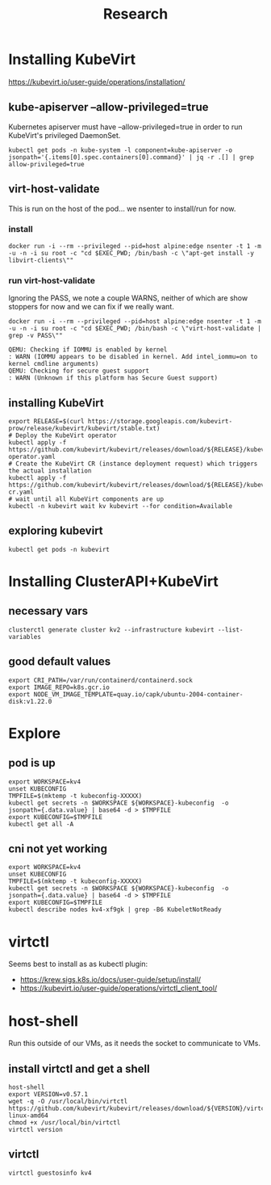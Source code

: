 #+title: Research
* Installing KubeVirt
https://kubevirt.io/user-guide/operations/installation/
** kube-apiserver --allow-privileged=true

Kubernetes apiserver must have --allow-privileged=true in order to run KubeVirt's privileged DaemonSet.

#+begin_src shell
kubectl get pods -n kube-system -l component=kube-apiserver -o jsonpath='{.items[0].spec.containers[0].command}' | jq -r .[] | grep allow-privileged=true
#+end_src

#+RESULTS:
#+begin_example
--allow-privileged=true
#+end_example
** virt-host-validate
This is run on the host of the pod... we nsenter to install/run for now.
*** install
#+begin_src shell
docker run -i --rm --privileged --pid=host alpine:edge nsenter -t 1 -m -u -n -i su root -c "cd $EXEC_PWD; /bin/bash -c \"apt-get install -y libvirt-clients\""
#+end_src

#+RESULTS:
#+begin_example
Reading package lists...
Building dependency tree...
Reading state information...
libvirt-clients is already the newest version (6.0.0-0ubuntu8.16).
0 upgraded, 0 newly installed, 0 to remove and 14 not upgraded.
#+end_example

*** run virt-host-validate

Ignoring the PASS, we note a couple WARNS, neither of which are show stoppers for now and we can fix if we really want.

#+name: virt-host-validate
#+begin_src shell :prologue "(\n" :epilogue "\n) 2>&1\n:\n"
docker run -i --rm --privileged --pid=host alpine:edge nsenter -t 1 -m -u -n -i su root -c "cd $EXEC_PWD; /bin/bash -c \"virt-host-validate | grep -v PASS\""
#+end_src

#+RESULTS: virt-host-validate
#+begin_example
  QEMU: Checking if IOMMU is enabled by kernel                               : WARN (IOMMU appears to be disabled in kernel. Add intel_iommu=on to kernel cmdline arguments)
  QEMU: Checking for secure guest support                                    : WARN (Unknown if this platform has Secure Guest support)
#+end_example
** installing KubeVirt
#+begin_src tmate :window install_kubevirt
export RELEASE=$(curl https://storage.googleapis.com/kubevirt-prow/release/kubevirt/kubevirt/stable.txt)
# Deploy the KubeVirt operator
kubectl apply -f https://github.com/kubevirt/kubevirt/releases/download/${RELEASE}/kubevirt-operator.yaml
# Create the KubeVirt CR (instance deployment request) which triggers the actual installation
kubectl apply -f https://github.com/kubevirt/kubevirt/releases/download/${RELEASE}/kubevirt-cr.yaml
# wait until all KubeVirt components are up
kubectl -n kubevirt wait kv kubevirt --for condition=Available
#+end_src

** exploring kubevirt
#+begin_src shell
kubectl get pods -n kubevirt
#+end_src

#+RESULTS:
#+begin_example
NAME                               READY   STATUS    RESTARTS   AGE
virt-api-644f978d88-cltqm          1/1     Running   0          3m19s
virt-controller-64c6d77bd9-pcspl   1/1     Running   0          2m54s
virt-controller-64c6d77bd9-zx772   1/1     Running   0          2m54s
virt-handler-c5kmp                 1/1     Running   0          2m54s
virt-operator-57d5c5d569-gprmv     1/1     Running   0          4m9s
virt-operator-57d5c5d569-ldxv8     1/1     Running   0          4m9s
#+end_example
* Installing ClusterAPI+KubeVirt
** necessary vars
#+begin_src shell :prologue "(\n" :epilogue "\n) 2>&1\n:\n"
clusterctl generate cluster kv2 --infrastructure kubevirt --list-variables
#+end_src

#+RESULTS:
#+begin_example
Required Variables:
  - CRI_PATH
  - IMAGE_REPO
  - NODE_VM_IMAGE_TEMPLATE

Optional Variables:
  - CLUSTER_NAME                 (defaults to kv2)
  - CONTROL_PLANE_MACHINE_COUNT  (defaults to 1)
  - KUBERNETES_VERSION           (defaults to 1.23.5)
  - NAMESPACE                    (defaults to current Namespace in the KubeConfig file)
  - WORKER_MACHINE_COUNT         (defaults to 0)

#+end_example

** good default values
#+begin_src shell
export CRI_PATH=/var/run/containerd/containerd.sock
export IMAGE_REPO=k8s.gcr.io
export NODE_VM_IMAGE_TEMPLATE=quay.io/capk/ubuntu-2004-container-disk:v1.22.0
#+end_src
* Explore
** pod is up
#+begin_src shell :prologue "(\n" :epilogue "\n) 2>&1\n:\n"
export WORKSPACE=kv4
unset KUBECONFIG
TMPFILE=$(mktemp -t kubeconfig-XXXXX)
kubectl get secrets -n $WORKSPACE ${WORKSPACE}-kubeconfig  -o jsonpath={.data.value} | base64 -d > $TMPFILE
export KUBECONFIG=$TMPFILE
kubectl get all -A
#+end_src

#+RESULTS:
#+begin_example
NAMESPACE     NAME                                    READY   STATUS    RESTARTS   AGE
default       pod/code-server-0                       0/1     Pending   0          17m
kube-system   pod/coredns-749558f7dd-6dgp6            0/1     Pending   0          17m
kube-system   pod/coredns-749558f7dd-w5bnv            0/1     Pending   0          17m
kube-system   pod/etcd-kv4-xf9gk                      1/1     Running   0          17m
kube-system   pod/kube-apiserver-kv4-xf9gk            1/1     Running   0          17m
kube-system   pod/kube-controller-manager-kv4-xf9gk   1/1     Running   0          17m
kube-system   pod/kube-proxy-hzzn2                    1/1     Running   0          17m
kube-system   pod/kube-scheduler-kv4-xf9gk            1/1     Running   0          17m

NAMESPACE     NAME                 TYPE        CLUSTER-IP   EXTERNAL-IP   PORT(S)                  AGE
default       service/kubernetes   ClusterIP   10.95.0.1    <none>        443/TCP                  17m
kube-system   service/kube-dns     ClusterIP   10.95.0.10   <none>        53/UDP,53/TCP,9153/TCP   17m

NAMESPACE     NAME                        DESIRED   CURRENT   READY   UP-TO-DATE   AVAILABLE   NODE SELECTOR            AGE
kube-system   daemonset.apps/kube-proxy   1         1         1       1            1           kubernetes.io/os=linux   17m

NAMESPACE     NAME                      READY   UP-TO-DATE   AVAILABLE   AGE
kube-system   deployment.apps/coredns   0/2     2            0           17m

NAMESPACE     NAME                                 DESIRED   CURRENT   READY   AGE
kube-system   replicaset.apps/coredns-749558f7dd   2         2         0       17m

NAMESPACE   NAME                           READY   AGE
default     statefulset.apps/code-server   0/1     17m
#+end_example

** cni not yet working
#+begin_src shell :prologue "(\n" :epilogue "\n) 2>&1\n:\n"
export WORKSPACE=kv4
unset KUBECONFIG
TMPFILE=$(mktemp -t kubeconfig-XXXXX)
kubectl get secrets -n $WORKSPACE ${WORKSPACE}-kubeconfig  -o jsonpath={.data.value} | base64 -d > $TMPFILE
export KUBECONFIG=$TMPFILE
kubectl describe nodes kv4-xf9gk | grep -B6 KubeletNotReady
#+end_src

#+RESULTS:
#+begin_example
Conditions:
  Type             Status  LastHeartbeatTime                 LastTransitionTime                Reason                       Message
  ----             ------  -----------------                 ------------------                ------                       -------
  MemoryPressure   False   Sat, 08 Oct 2022 22:08:53 -0700   Sat, 08 Oct 2022 21:53:32 -0700   KubeletHasSufficientMemory   kubelet has sufficient memory available
  DiskPressure     False   Sat, 08 Oct 2022 22:08:53 -0700   Sat, 08 Oct 2022 21:53:32 -0700   KubeletHasNoDiskPressure     kubelet has no disk pressure
  PIDPressure      False   Sat, 08 Oct 2022 22:08:53 -0700   Sat, 08 Oct 2022 21:53:32 -0700   KubeletHasSufficientPID      kubelet has sufficient PID available
  Ready            False   Sat, 08 Oct 2022 22:08:53 -0700   Sat, 08 Oct 2022 21:53:32 -0700   KubeletNotReady              container runtime network not ready: NetworkReady=false reason:NetworkPluginNotReady message:Network plugin returns error: cni plugin not initialized
#+end_example
* virtctl
Seems best to install as as kubectl plugin:
- https://krew.sigs.k8s.io/docs/user-guide/setup/install/
- https://kubevirt.io/user-guide/operations/virtctl_client_tool/
* host-shell
Run this outside of our VMs, as it needs the socket to communicate to VMs.
** install virtctl and get a shell
#+begin_src tmate :window host
host-shell
export VERSION=v0.57.1
wget -q -O /usr/local/bin/virtctl https://github.com/kubevirt/kubevirt/releases/download/${VERSION}/virtctl-${VERSION}-linux-amd64
chmod +x /usr/local/bin/virtctl
virtctl version
#+end_src
** virtctl
#+begin_src tmate :window host
virtctl guestosinfo kv4
#+end_src

#+RESULTS:
#+begin_example

virtctl guestosinfo kv4
virtctl: command not found
#+end_example

